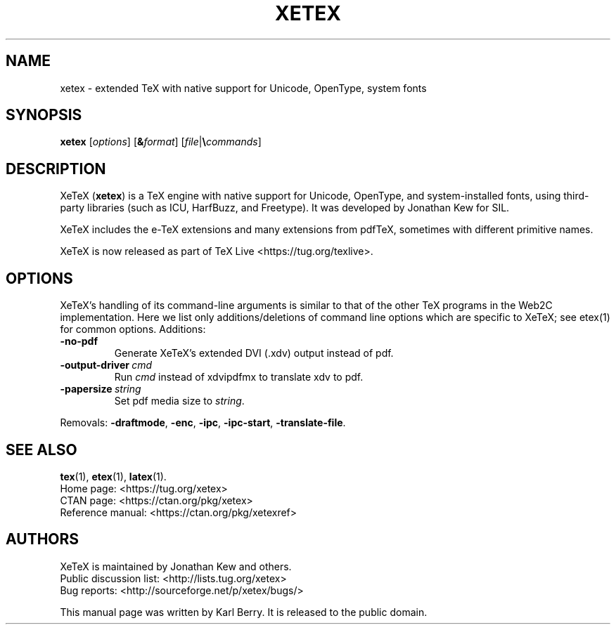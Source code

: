 .TH XETEX 1 "10 July 2018" "Web2C 2020"
.\"=====================================================================
.if t .ds TX \fRT\\h'-0.1667m'\\v'0.20v'E\\v'-0.20v'\\h'-0.125m'X\fP
.if n .ds TX TeX
.\" LX definition must follow TX so LX can use TX
.if t .ds LX \fRL\\h'-0.36m'\\v'-0.15v'\s-2A\s0\\h'-0.15m'\\v'0.15v'\fP\*(TX
.if n .ds LX LaTeX
.\"=====================================================================
.SH NAME
xetex \- extended TeX with native support for Unicode, OpenType, system fonts
.SH SYNOPSIS
.B xetex
.RI [ options ]
.RI [ \fB&\fPformat ]
.RI [ file | \fB\e\fPcommands ]
.\"=====================================================================
.SH DESCRIPTION
Xe\*(TX (\fBxetex\fR) is a \*(TX engine with native support for Unicode,
OpenType, and system-installed fonts, using third-party libraries (such
as ICU, HarfBuzz, and Freetype). It was developed by Jonathan Kew for SIL.
.PP
Xe\*(TX includes the e-\*(TX extensions and many extensions from pdf\*(TX,
sometimes with different primitive names.
.PP
Xe\*(TX is now released as part of \*(TX Live <https://tug.org/texlive>.
.\"=====================================================================
.SH OPTIONS
Xe\*(TX's handling of its command-line arguments is similar to
that of the other \*(TX programs in the Web2C implementation.
Here we list only additions/deletions of command line options which are
specific to Xe\*(TX; see etex(1) for common options. Additions:
.TP
.B -no-pdf
Generate Xe\*(TX's extended DVI (.xdv) output instead of pdf.
.TP
.BI -output-driver \ cmd
Run
.I cmd
instead of xdvipdfmx to translate xdv to pdf.
.TP
.BI -papersize \ string
Set pdf media size to
.IR string .
.PP
Removals:
.BR -draftmode ,
.BR -enc ,
.BR -ipc ,
.BR -ipc-start ,
.BR -translate-file .
.\"=====================================================================
.SH "SEE ALSO"
.BR tex (1),
.BR etex (1),
.BR latex (1).
.br
Home page: <https://tug.org/xetex>
.br
CTAN page: <https://ctan.org/pkg/xetex>
.br
Reference manual: <https://ctan.org/pkg/xetexref>
.\"=====================================================================
.SH AUTHORS
Xe\*(TX is maintained by Jonathan Kew and others.
.br
Public discussion list: <http://lists.tug.org/xetex>
.br
Bug reports: <http://sourceforge.net/p/xetex/bugs/>
.PP
This manual page was written by Karl Berry. It is released to the public
domain.
